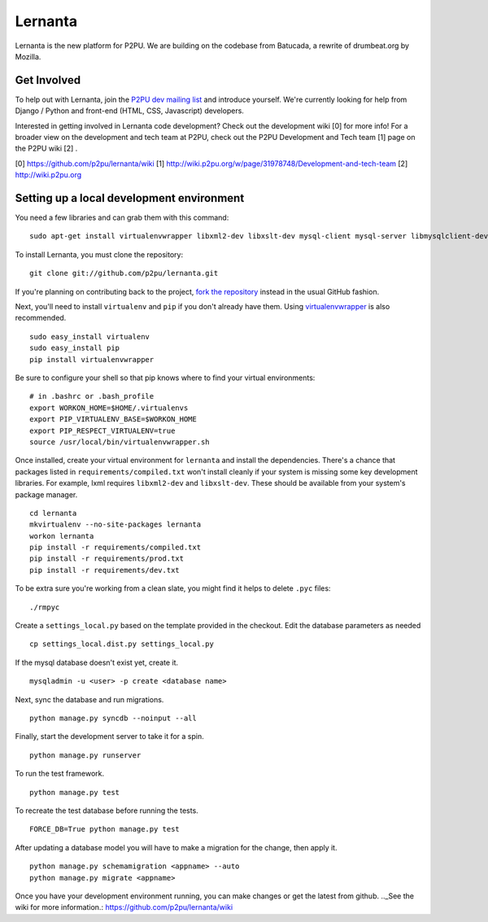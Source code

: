 =========
Lernanta
=========

Lernanta is the new platform for P2PU. We are building on the codebase from
Batucada, a rewrite of drumbeat.org by Mozilla. 

.. _Django: http://www.djangoproject.com/


Get Involved
------------

To help out with Lernanta, join the `P2PU dev mailing list`_ and introduce yourself. We're currently looking for help from Django / Python and front-end (HTML, CSS, Javascript) developers. 

.. _P2PU dev mailing list: http://lists.p2pu.org/mailman/listinfo/p2pu-dev

Interested in getting involved in Lernanta code development? Check out the development wiki [0] for more info! For a broader view on the development and tech team at P2PU, check out the P2PU Development and Tech team [1] page on the P2PU wiki [2] . 

[0] https://github.com/p2pu/lernanta/wiki
[1] http://wiki.p2pu.org/w/page/31978748/Development-and-tech-team
[2] http://wiki.p2pu.org


Setting up a local development environment
------------

You need a few libraries and can grab them with this command::

   sudo apt-get install virtualenvwrapper libxml2-dev libxslt-dev mysql-client mysql-server libmysqlclient-dev python-dev

To install Lernanta, you must clone the repository: ::

   git clone git://github.com/p2pu/lernanta.git

If you're planning on contributing back to the project, `fork the repository`_ instead in the usual GitHub fashion.

.. _fork the repository: http://help.github.com/forking/

Next, you'll need to install ``virtualenv`` and ``pip`` if you don't already have them.  Using `virtualenvwrapper`_ is also recommended. ::

   sudo easy_install virtualenv
   sudo easy_install pip
   pip install virtualenvwrapper
   
Be sure to configure your shell so that pip knows where to find your virtual environments: ::

   # in .bashrc or .bash_profile
   export WORKON_HOME=$HOME/.virtualenvs
   export PIP_VIRTUALENV_BASE=$WORKON_HOME
   export PIP_RESPECT_VIRTUALENV=true
   source /usr/local/bin/virtualenvwrapper.sh

.. _virtualenvwrapper: http://www.doughellmann.com/docs/virtualenvwrapper/

Once installed, create your virtual environment for ``lernanta`` and install the dependencies. There's a chance that packages listed in ``requirements/compiled.txt`` won't install cleanly if your system is missing some key development libraries. For example, lxml requires ``libxml2-dev`` and ``libxslt-dev``. These should be available from your system's package manager. ::

   cd lernanta
   mkvirtualenv --no-site-packages lernanta 
   workon lernanta
   pip install -r requirements/compiled.txt
   pip install -r requirements/prod.txt
   pip install -r requirements/dev.txt
   
To be extra sure you're working from a clean slate, you might find it helps to delete ``.pyc`` files: ::

    ./rmpyc

Create a ``settings_local.py`` based on the template provided in the checkout. Edit the database parameters as needed ::

   cp settings_local.dist.py settings_local.py

If the mysql database doesn't exist yet, create it. ::

   mysqladmin -u <user> -p create <database name>
 
Next, sync the database and run migrations. ::

   python manage.py syncdb --noinput --all

Finally, start the development server to take it for a spin. ::

   python manage.py runserver 

To run the test framework. ::

   python manage.py test

To recreate the test database before running the tests. ::

   FORCE_DB=True python manage.py test

After updating a database model you will have to make a migration for the change, then apply it. ::

   python manage.py schemamigration <appname> --auto
   python manage.py migrate <appname>

Once you have your development environment running, you can make changes or get the latest from github. .._See the wiki for more information.: https://github.com/p2pu/lernanta/wiki
